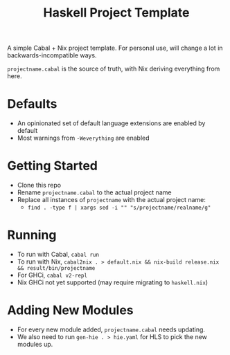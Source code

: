 #+TITLE: Haskell Project Template

A simple Cabal + Nix project template. For personal use, will change a lot in backwards-incompatible ways.

~projectname.cabal~ is the source of truth, with Nix deriving everything from here.

* Defaults
- An opinionated set of default language extensions are enabled by default
- Most warnings from ~-Weverything~ are enabled

* Getting Started
- Clone this repo
- Rename ~projectname.cabal~ to the actual project name
- Replace all instances of ~projectname~ with the actual project name:
  - ~find . -type f | xargs sed -i "" "s/projectname/realname/g"~

* Running
- To run with Cabal, ~cabal run~
- To run with Nix, ~cabal2nix . > default.nix && nix-build release.nix && result/bin/projectname~
- For GHCi, ~cabal v2-repl~
- Nix GHCi not yet supported (may require migrating to ~haskell.nix~)

* Adding New Modules
- For every new module added, ~projectname.cabal~ needs updating.
- We also need to run ~gen-hie . > hie.yaml~ for HLS to pick the new modules up.
